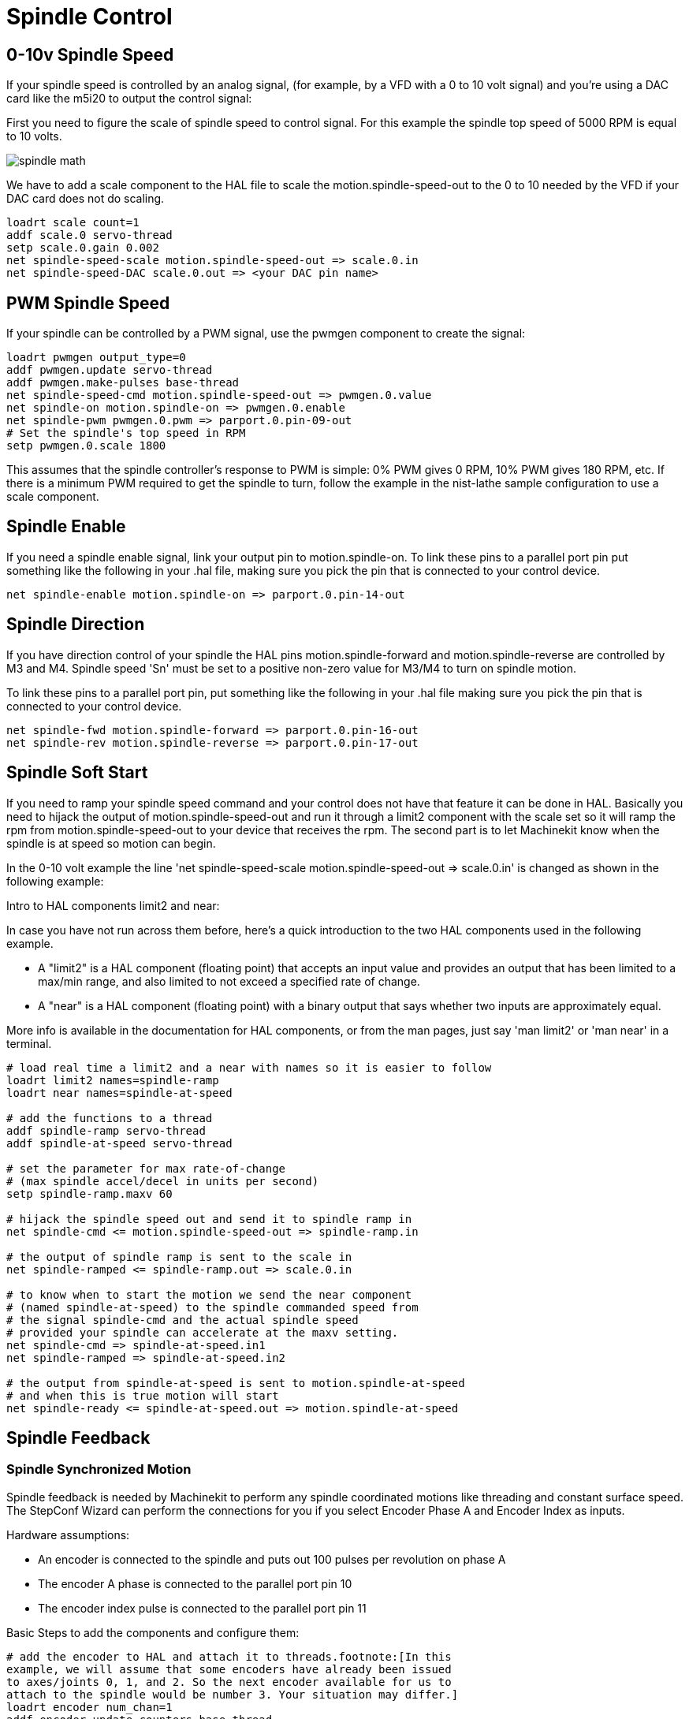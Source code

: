 = Spindle Control

[[cha:Spindle-Control]] (((Spindle Control)))

////
ATTENTION TRANSLATORS before translating this document copy the base document
into this copy to get the latest version. Untranslated documents are not kept
up to date with the English documents. 

Do not translate anchors or links, translate only the text of a link after the
comma.
Anchor [[anchor-name]]
Link <<anchor-name,text after the comma can be translated>>

Make sure the documents build after translating.
////

== 0-10v Spindle Speed (((0-10v Spindle Speed)))

If your spindle speed is controlled by an analog signal, 
(for example, by a VFD with a 0 to 10 volt signal) and
you're using a DAC card like the m5i20 to output the control signal: 

First you need to figure the scale of spindle speed to control signal.
For this example the spindle top speed of 5000 RPM is equal to 10
volts. 

image::images/spindle-math.png[align="center"]

We have to add a scale component to the HAL file to scale the
motion.spindle-speed-out to the 0 to 10 needed by the VFD if your DAC
card does not do scaling.

----
loadrt scale count=1
addf scale.0 servo-thread
setp scale.0.gain 0.002    
net spindle-speed-scale motion.spindle-speed-out => scale.0.in
net spindle-speed-DAC scale.0.out => <your DAC pin name>    
----

== PWM Spindle Speed (((PWM Spindle Speed)))

If your spindle can be controlled by a PWM signal, 
use the pwmgen component to create the signal:

----
loadrt pwmgen output_type=0 
addf pwmgen.update servo-thread
addf pwmgen.make-pulses base-thread    
net spindle-speed-cmd motion.spindle-speed-out => pwmgen.0.value
net spindle-on motion.spindle-on => pwmgen.0.enable
net spindle-pwm pwmgen.0.pwm => parport.0.pin-09-out
# Set the spindle's top speed in RPM
setp pwmgen.0.scale 1800
----

This assumes that the spindle controller's response to PWM is simple:
0% PWM gives 0 RPM, 10% PWM gives 180 RPM, etc. If there is a minimum
PWM required to get the spindle to turn, follow the example in the
nist-lathe sample configuration to use a scale component.

== Spindle Enable (((Spindle Enable)))

If you need a spindle enable signal, 
link your output pin to motion.spindle-on. 
To link these pins to a parallel port pin put something like 
the following in your .hal file, making sure you pick the
pin that is connected to your control device.

----
net spindle-enable motion.spindle-on => parport.0.pin-14-out
----

== Spindle Direction (((Spindle Direction)))

If you have direction control of your spindle the HAL pins
motion.spindle-forward and motion.spindle-reverse are controlled by M3
and M4. Spindle speed 'Sn' must be set to a positive non-zero value for
M3/M4 to turn on spindle motion.

To link these pins to a parallel port pin, put something like the
following in your .hal file making sure you pick the pin that is
connected to your control device.

----
net spindle-fwd motion.spindle-forward => parport.0.pin-16-out
net spindle-rev motion.spindle-reverse => parport.0.pin-17-out
----

== Spindle Soft Start (((Spindle Soft Start)))

If you need to ramp your spindle speed command and your control does
not have that feature it can be done in HAL. Basically you need to
hijack the output of motion.spindle-speed-out and run it through a
limit2 component with the scale set so it will ramp the rpm from
motion.spindle-speed-out to your device that receives the rpm. The
second part is to let Machinekit know when the spindle is at speed so motion
can begin.

In the 0-10 volt example the line
    'net spindle-speed-scale motion.spindle-speed-out => scale.0.in'
is changed as shown in the following example:

.Intro to HAL components limit2 and near:
*********************************************************************
In case you have not run across them before, here's a quick introduction 
to the two HAL components used in the following example. 

* A "limit2" is a HAL component (floating point) that accepts an 
   input value and provides an output that has been limited to a 
   max/min range, and also limited to not exceed a specified 
   rate of change. 

* A "near" is a HAL component (floating point) with a binary output 
   that says whether two inputs are approximately equal. 

More info is available in the documentation for HAL components, 
or from the man pages, just say 'man limit2' or 'man near' in a terminal. 
*********************************************************************

----
# load real time a limit2 and a near with names so it is easier to follow
loadrt limit2 names=spindle-ramp
loadrt near names=spindle-at-speed

# add the functions to a thread
addf spindle-ramp servo-thread
addf spindle-at-speed servo-thread

# set the parameter for max rate-of-change
# (max spindle accel/decel in units per second)
setp spindle-ramp.maxv 60

# hijack the spindle speed out and send it to spindle ramp in
net spindle-cmd <= motion.spindle-speed-out => spindle-ramp.in

# the output of spindle ramp is sent to the scale in
net spindle-ramped <= spindle-ramp.out => scale.0.in

# to know when to start the motion we send the near component 
# (named spindle-at-speed) to the spindle commanded speed from
# the signal spindle-cmd and the actual spindle speed
# provided your spindle can accelerate at the maxv setting.
net spindle-cmd => spindle-at-speed.in1
net spindle-ramped => spindle-at-speed.in2

# the output from spindle-at-speed is sent to motion.spindle-at-speed
# and when this is true motion will start
net spindle-ready <= spindle-at-speed.out => motion.spindle-at-speed
----

== Spindle Feedback[[spindle-feedback]]

(((Spindle Feedback)))

=== Spindle Synchronized Motion[[sec:Spindle-Synchronized-Motion]]

(((Spindle Synchronized Motion)))

Spindle feedback is needed by Machinekit to perform any spindle coordinated
motions like threading and constant surface speed. The StepConf Wizard
can perform the connections for you if you select Encoder Phase A and
Encoder Index as inputs.

Hardware assumptions:

* An encoder is connected to the spindle and puts out 100 pulses per
   revolution on phase A
* The encoder A phase is connected to the parallel port pin 10
* The encoder index pulse is connected to the parallel port pin 11

Basic Steps to add the components and configure them:

----
# add the encoder to HAL and attach it to threads.footnote:[In this 
example, we will assume that some encoders have already been issued 
to axes/joints 0, 1, and 2. So the next encoder available for us to 
attach to the spindle would be number 3. Your situation may differ.] 
loadrt encoder num_chan=1
addf encoder.update-counters base-thread
addf encoder.capture-position servo-thread

# set the HAL encoder to 100 pulses per revolution.
setp encoder.3.position-scale 100

# set the HAL encoder to non-quadrature simple counting using A only.
setp encoder.3.counter-mode true

# connect the HAL encoder outputs to Machinekit.footnote:[The HAL encoder 
index-enable is an exception to the rule in that it behaves 
as both an input and an output, see manual for details]
net spindle-position encoder.3.position => motion.spindle-revs
net spindle-velocity encoder.3.velocity => motion.spindle-speed-in
net spindle-index-enable encoder.3.index-enable <=> motion.spindle-index-enable

# connect the HAL encoder inputs to the real encoder.
net spindle-phase-a encoder.3.phase-A <= parport.0.pin-10-in
net spindle-phase-b encoder.3.phase-B footnote:[It is because 
we selected 'non-quadrature simple counting...' above that we 
can get away with 'quadrature' counting without having any 
B quadrature input.] 
net spindle-index encoder.3.phase-Z <= parport.0.pin-11-in
----

=== Spindle At Speed[[sec:Spindle-At-Speed]]

(((Spindle At Speed)))

To enable Machinekit to wait for the spindle to be at speed before executing
a series of moves you need to set motion.spindle-at-speed to true when
the spindle is at the commanded speed. To do this you need spindle
feedback from an encoder. Since the feedback and the commanded speed
are not usually 'exactly' the same you need to use the 'near'
component to say that the two numbers are close enough. 

The connections needed are from the spindle
velocity command signal to near.n.in1 and from the spindle velocity
from the encoder to near.n.in2. Then the near.n.out is connected to
motion.spindle-at-speed. The near.n.scale needs to be set to say how
close the two numbers must be before turning on the output. Depending
on your setup you may need to adjust the scale to work with your
hardware. 

The following is typical of the additions needed to your HAL
file to enable Spindle At Speed. If you already have near in your HAL
file then increase the count and adjust code to suit. Check to make
sure the signal names are the same in your HAL file.

----
# load a near component and attach it to a thread
loadrt near
addf near.0 servo-thread

# connect one input to the commanded spindle speed
net spindle-cmd => near.0.in1

# connect one input to the encoder-measured spindle speed
net spindle-velocity => near.0.in2

# connect the output to the spindle-at-speed input
net spindle-at-speed motion.spindle-at-speed <= near.0.out

# set the spindle speed inputs to agree if within 1%
setp near.0.scale 1.01
----

